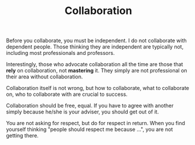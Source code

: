 #+TITLE: Collaboration

Before you collaborate, you must be independent. I do not collaborate
with dependent people.  Those thinking they are independent are
typically not, including most professionals and professors.


# Seriously, professors are those who want to have poor students to do
# the job, and take the credits, and still want to have a sense of
# usefulness of themselves. Really, you are probably just useless, there
# is no way to make you useful.

Interestingly, those who advocate collaboration all the time are those
that *rely* on collaboration, not *mastering* it. They simply are not
professional on their area without collaboration.


Collaboration itself is not wrong, but how to collaborate, what to
collaborate on, who to collaborate with are crucial to success.

Collaboration should be free, equal. If you have to agree with another
simply because he/she is your adviser, you should get out of it.

You are not asking for respect, but do for respect in return. When you
find yourself thinking "people should respect me because ...", you are
not getting there.
